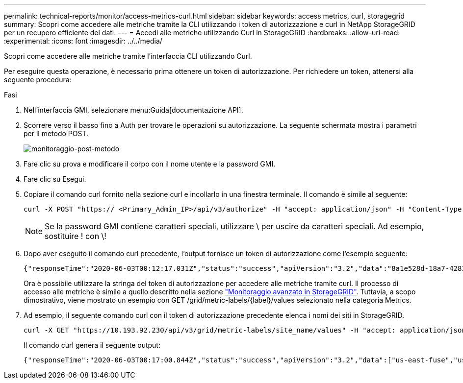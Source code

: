 ---
permalink: technical-reports/monitor/access-metrics-curl.html 
sidebar: sidebar 
keywords: access metrics, curl, storagegrid 
summary: Scopri come accedere alle metriche tramite la CLI utilizzando i token di autorizzazione e curl in NetApp StorageGRID per un recupero efficiente dei dati. 
---
= Accedi alle metriche utilizzando Curl in StorageGRID
:hardbreaks:
:allow-uri-read: 
:experimental: 
:icons: font
:imagesdir: ../../media/


[role="lead"]
Scopri come accedere alle metriche tramite l'interfaccia CLI utilizzando Curl.

Per eseguire questa operazione, è necessario prima ottenere un token di autorizzazione. Per richiedere un token, attenersi alla seguente procedura:

.Fasi
. Nell'interfaccia GMI, selezionare menu:Guida[documentazione API].
. Scorrere verso il basso fino a Auth per trovare le operazioni su autorizzazione. La seguente schermata mostra i parametri per il metodo POST.
+
image:monitor/monitor-post-method.png["monitoraggio-post-metodo"]

. Fare clic su prova e modificare il corpo con il nome utente e la password GMI.
. Fare clic su Esegui.
. Copiare il comando curl fornito nella sezione curl e incollarlo in una finestra terminale. Il comando è simile al seguente:
+
[listing]
----
curl -X POST "https:// <Primary_Admin_IP>/api/v3/authorize" -H "accept: application/json" -H "Content-Type: application/json" -H "X-Csrf-Token: dc30b080e1ca9bc05ddb81104381d8c8" -d "{ \"username\": \"MyUsername\", \"password\": \"MyPassword\", \"cookie\": true, \"csrfToken\": false}" -k
----
+

NOTE: Se la password GMI contiene caratteri speciali, utilizzare \ per uscire da caratteri speciali. Ad esempio, sostituire ! con \!

. Dopo aver eseguito il comando curl precedente, l'output fornisce un token di autorizzazione come l'esempio seguente:
+
[listing]
----
{"responseTime":"2020-06-03T00:12:17.031Z","status":"success","apiVersion":"3.2","data":"8a1e528d-18a7-4283-9a5e-b2e6d731e0b2"}
----
+
Ora è possibile utilizzare la stringa del token di autorizzazione per accedere alle metriche tramite curl. Il processo di accesso alle metriche è simile a quello descritto nella sezione link:advanced-monitor-storagegrid.html#export-metrics-through-the-api["Monitoraggio avanzato in StorageGRID"]. Tuttavia, a scopo dimostrativo, viene mostrato un esempio con GET /grid/metric-labels/{label}/values selezionato nella categoria Metrics.

. Ad esempio, il seguente comando curl con il token di autorizzazione precedente elenca i nomi dei siti in StorageGRID.
+
[listing]
----
curl -X GET "https://10.193.92.230/api/v3/grid/metric-labels/site_name/values" -H "accept: application/json" -H "Authorization: Bearer 8a1e528d-18a7-4283-9a5e-b2e6d731e0b2"
----
+
Il comando curl genera il seguente output:

+
[listing]
----
{"responseTime":"2020-06-03T00:17:00.844Z","status":"success","apiVersion":"3.2","data":["us-east-fuse","us-west-fuse"]}
----

